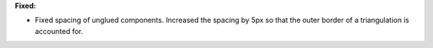 **Fixed:**

* Fixed spacing of unglued components. Increased the spacing by 5px so that the
  outer border of a triangulation is accounted for.
